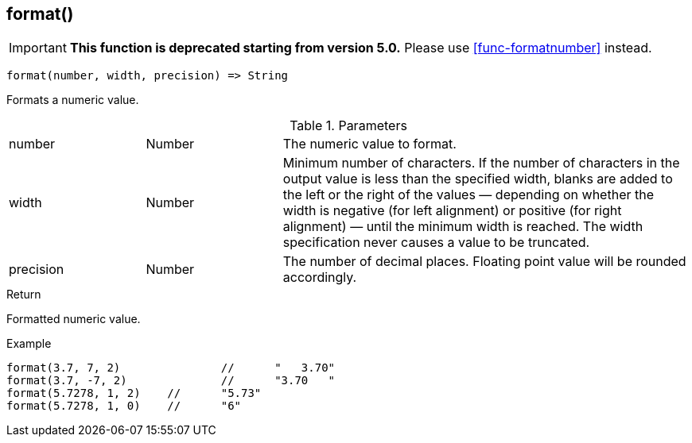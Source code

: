 [.nxsl-function]
[[func-format]]
== format()

****
[IMPORTANT]
====
*This function is deprecated starting from version 5.0.*
Please use <<func-formatnumber>> instead.
====
****

[source,c]
----
format(number, width, precision) => String
----

Formats a numeric value.

.Parameters
[cols="1,1,3" grid="none", frame="none"]
|===
|number|Number|The numeric value to format.
|width|Number|Minimum number of characters. If the number of characters in the output value is less than the specified width, blanks are added to the left or the right of the values — depending on whether the width is negative (for left alignment) or positive (for right alignment) — until the minimum width is reached. The width specification never causes a value to be truncated.
|precision|Number|The number of decimal places. Floating point value will be rounded accordingly.
|===

.Return
Formatted numeric value.

.Example
[.source]
....
format(3.7, 7, 2)		//	"   3.70"
format(3.7, -7, 2)		//	"3.70   "
format(5.7278, 1, 2)	//	"5.73"
format(5.7278, 1, 0)	//	"6"
....
